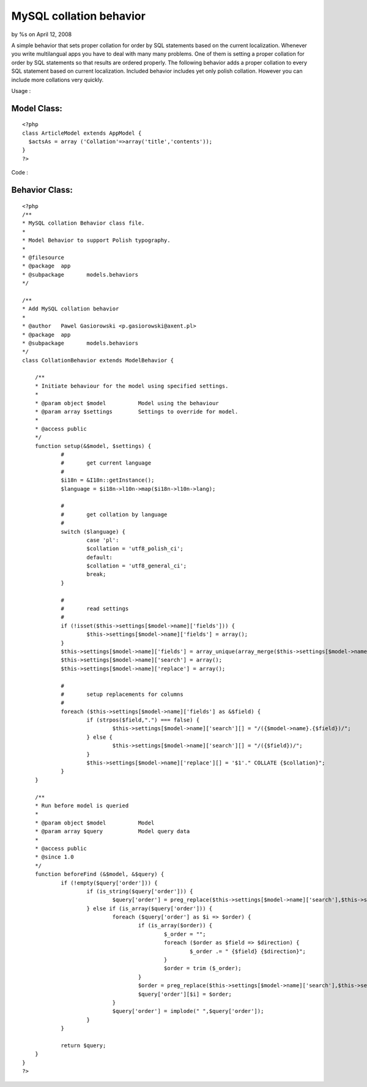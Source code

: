

MySQL collation behavior
========================

by %s on April 12, 2008

A simple behavior that sets proper collation for order by SQL
statements based on the current localization.
Whenever you write multilangual apps you have to deal with many many
problems. One of them is setting a proper collation for order by SQL
statements so that results are ordered properly. The following
behavior adds a proper collation to every SQL statement based on
current localization.
Included behavior includes yet only polish collation. However you can
include more collations very quickly.

Usage :

Model Class:
````````````

::

    <?php 
    class ArticleModel extends AppModel {
      $actsAs = array ('Collation'=>array('title','contents'));
    }
    ?>

Code :

Behavior Class:
```````````````

::

    <?php 
    /**
    * MySQL collation Behavior class file.
    *
    * Model Behavior to support Polish typography.
    *
    * @filesource
    * @package	app
    * @subpackage	models.behaviors
    */
    
    /**
    * Add MySQL collation behavior
    *
    * @author	Pawel Gasiorowski <p.gasiorowski@axent.pl>
    * @package	app
    * @subpackage 	models.behaviors
    */
    class CollationBehavior extends ModelBehavior {
    	
    	/**
    	* Initiate behaviour for the model using specified settings.
    	*
    	* @param object $model		Model using the behaviour
    	* @param array $settings	Settings to override for model.
    	*
    	* @access public
    	*/
    	function setup(&$model, $settings) {
    		#
    		#	get current language
    		#
    		$i18n = &I18n::getInstance();
    		$language = $i18n->l10n->map($i18n->l10n->lang);
    		
    		#
    		#	get collation by language
    		#
    		switch ($language) {
    			case 'pl':
    			$collation = 'utf8_polish_ci';
    			default:
    			$collation = 'utf8_general_ci';
    			break;
    		}
    		
    		#
    		#	read settings
    		#
    		if (!isset($this->settings[$model->name]['fields'])) {
    			$this->settings[$model->name]['fields'] = array();
    		}
    		$this->settings[$model->name]['fields'] = array_unique(array_merge($this->settings[$model->name]['fields'], ife(is_array($settings), $settings, array())));
    		$this->settings[$model->name]['search'] = array();
    		$this->settings[$model->name]['replace'] = array();
    		
    		#
    		#	setup replacements for columns
    		#
    		foreach ($this->settings[$model->name]['fields'] as &$field) {
    			if (strpos($field,".") === false) {
    				$this->settings[$model->name]['search'][] = "/({$model->name}.{$field})/";
    			} else {
    				$this->settings[$model->name]['search'][] = "/({$field})/";
    			}
    			$this->settings[$model->name]['replace'][] = '$1'." COLLATE {$collation}";
    		}
    	}
    	
    	/**
    	* Run before model is queried
    	*
    	* @param object $model		Model
    	* @param array $query		Model query data
    	*
    	* @access public
    	* @since 1.0
    	*/
    	function beforeFind (&$model, &$query) {
    		if (!empty($query['order'])) {
    			if (is_string($query['order'])) {
    				$query['order'] = preg_replace($this->settings[$model->name]['search'],$this->settings[$model->name]['replace'],$query['order']);
    			} else if (is_array($query['order'])) {
    				foreach ($query['order'] as $i => $order) {
    					if (is_array($order)) {
    						$_order = "";
    						foreach ($order as $field => $direction) {
    							$_order .= " {$field} {$direction}";
    						}
    						$order = trim ($_order);
    					}
    					$order = preg_replace($this->settings[$model->name]['search'],$this->settings[$model->name]['replace'],$order);
    					$query['order'][$i] = $order;
    				}
    				$query['order'] = implode(" ",$query['order']);
    			}
    		}
    		
    		return $query;
    	}
    }
    ?>


.. meta::
    :title: MySQL collation behavior
    :description: CakePHP Article related to i18n,mysql,behavior,l10n,collation,Behaviors
    :keywords: i18n,mysql,behavior,l10n,collation,Behaviors
    :copyright: Copyright 2008 
    :category: behaviors

